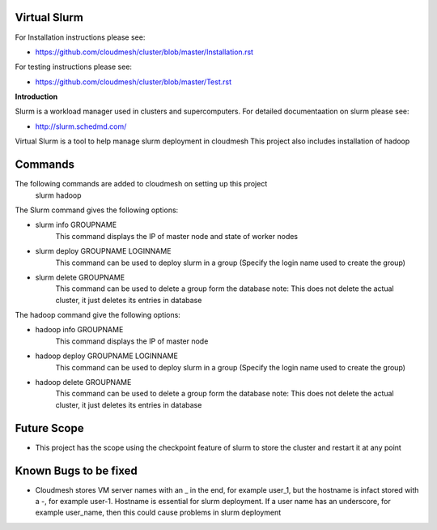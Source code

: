 **Virtual Slurm**
=============

For Installation instructions please see:

* https://github.com/cloudmesh/cluster/blob/master/Installation.rst

For testing instructions please see:

* https://github.com/cloudmesh/cluster/blob/master/Test.rst

**Introduction**

Slurm is a workload manager used in clusters and supercomputers.
For detailed documentaation on slurm please see:

* http://slurm.schedmd.com/

Virtual Slurm is a tool to help manage slurm deployment in cloudmesh
This project also includes installation of hadoop

**Commands**
=============
The following commands are added to cloudmesh on setting up this project
	slurm
	hadoop

The Slurm command gives the following options:

* slurm info GROUPNAME
	This command displays the IP of master node and state of worker nodes
* slurm deploy GROUPNAME LOGINNAME
	This command can be used to deploy slurm in a group (Specify the login name used to create the group)
* slurm delete GROUPNAME
	This command can be used to delete a group form the database
	note: This does not delete the actual cluster, it just deletes its entries in database

The hadoop command give the following options:

* hadoop info GROUPNAME
	This command displays the IP of master node
* hadoop deploy GROUPNAME LOGINNAME
	This command can be used to deploy slurm in a group (Specify the login name used to create the group)
* hadoop delete GROUPNAME
	This command can be used to delete a group form the database
	note: This does not delete the actual cluster, it just deletes its entries in database

**Future Scope**
=============
* This project has the scope using the checkpoint feature of slurm to store the cluster and restart it at any point

**Known Bugs to be fixed**
=============
* Cloudmesh stores VM server names with an _ in the end, for example user_1, but the hostname is infact stored with a -, for example user-1. Hostname is essential for slurm deployment. If a user name has an underscore,  for example user_name, then this could cause problems in slurm deployment
